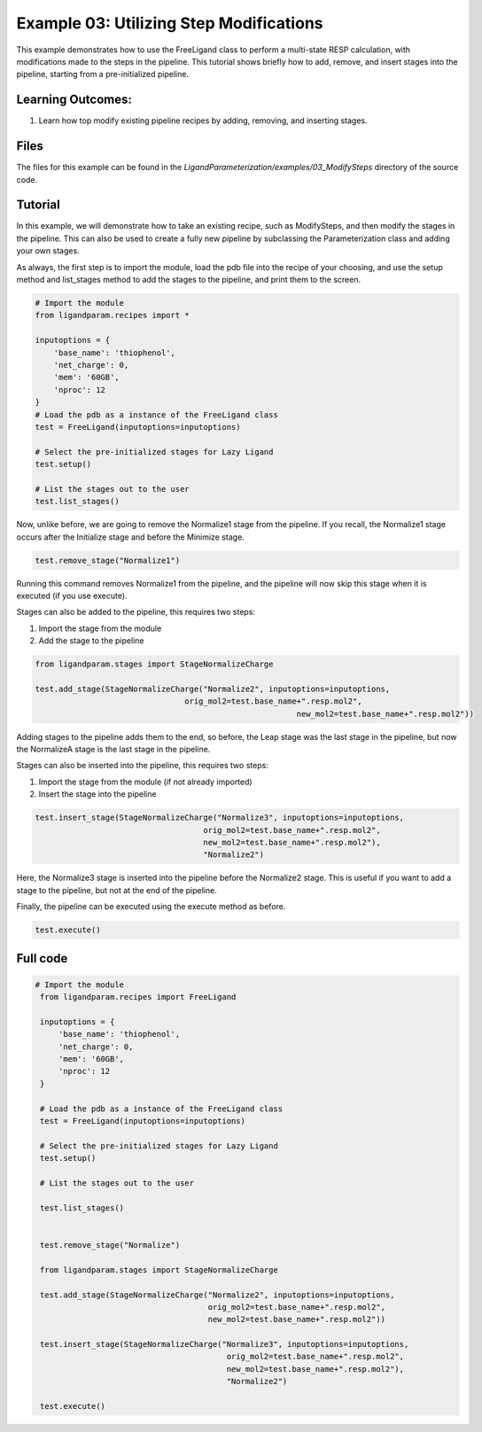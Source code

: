 Example 03: Utilizing Step Modifications
========================================

This example demonstrates how to use the FreeLigand class to perform a multi-state RESP calculation, with modifications made 
to the steps in the pipeline. This tutorial shows briefly how to add, remove, and insert stages into the pipeline, starting from
a pre-initialized pipeline.

Learning Outcomes:
------------------

1) Learn how top modify existing pipeline recipes by adding, removing, and inserting stages.

Files 
-----
The files for this example can be found in the `LigandParameterization/examples/03_ModifySteps` directory of the source code.


Tutorial 
--------

In this example, we will demonstrate how to take an existing recipe, such as ModifySteps, and then modify the stages in the pipeline. This can 
also be used to create a fully new pipeline by subclassing the Parameterization class and adding your own stages.

As always, the first step is to import the module, load the pdb file into the recipe of your choosing, and use the setup method and list_stages method
to add the stages to the pipeline, and print them to the screen.

.. code-block:: python

    # Import the module
    from ligandparam.recipes import *

    inputoptions = {
        'base_name': 'thiophenol',
        'net_charge': 0,
        'mem': '60GB',
        'nproc': 12
    }
    # Load the pdb as a instance of the FreeLigand class
    test = FreeLigand(inputoptions=inputoptions)

    # Select the pre-initialized stages for Lazy Ligand
    test.setup()

    # List the stages out to the user
    test.list_stages()

Now, unlike before, we are going to remove the Normalize1 stage from the pipeline. If you recall, the Normalize1 stage occurs
after the Initialize stage and before the Minimize stage.

.. code-block:: python

    test.remove_stage("Normalize1")

Running this command removes Normalize1 from the pipeline, and the pipeline will now skip this stage when it is executed (if you use execute).

Stages can also be added to the pipeline, this requires two steps:

1) Import the stage from the module
2) Add the stage to the pipeline

.. code-block:: python

    from ligandparam.stages import StageNormalizeCharge

    test.add_stage(StageNormalizeCharge("Normalize2", inputoptions=inputoptions, 
                                    orig_mol2=test.base_name+".resp.mol2",
						            new_mol2=test.base_name+".resp.mol2"))

Adding stages to the pipeline adds them to the end, so before, the Leap stage was the last stage in the pipeline, but
now the NormalizeA stage is the last stage in the pipeline.

Stages can also be inserted into the pipeline, this requires two steps:

1) Import the stage from the module (if not already imported)
2) Insert the stage into the pipeline

.. code-block:: python

    test.insert_stage(StageNormalizeCharge("Normalize3", inputoptions=inputoptions,
                                        orig_mol2=test.base_name+".resp.mol2",
                                        new_mol2=test.base_name+".resp.mol2"),
                                        "Normalize2")

Here, the Normalize3 stage is inserted into the pipeline before the Normalize2 stage. This is useful if you want to add a stage
to the pipeline, but not at the end of the pipeline.

Finally, the pipeline can be executed using the execute method as before.

.. code-block:: python

    test.execute()

Full code
---------

.. code-block:: python
    
   # Import the module
    from ligandparam.recipes import FreeLigand

    inputoptions = {
        'base_name': 'thiophenol',
        'net_charge': 0,
        'mem': '60GB',
        'nproc': 12
    }

    # Load the pdb as a instance of the FreeLigand class
    test = FreeLigand(inputoptions=inputoptions)

    # Select the pre-initialized stages for Lazy Ligand
    test.setup()

    # List the stages out to the user

    test.list_stages()


    test.remove_stage("Normalize")

    from ligandparam.stages import StageNormalizeCharge

    test.add_stage(StageNormalizeCharge("Normalize2", inputoptions=inputoptions, 
                                        orig_mol2=test.base_name+".resp.mol2",
                                        new_mol2=test.base_name+".resp.mol2"))

    test.insert_stage(StageNormalizeCharge("Normalize3", inputoptions=inputoptions,
                                            orig_mol2=test.base_name+".resp.mol2",
                                            new_mol2=test.base_name+".resp.mol2"),
                                            "Normalize2")

    test.execute()

